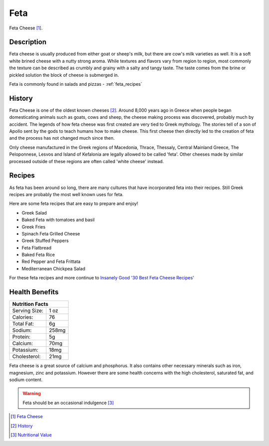 Feta
====

.. image:: /feta/feta.jpg

Feta Cheese [#f1]_.

Description
-----------

Feta cheese is usually produced from either goat or sheep's milk, but there are cow's milk
varieties as well. It is a soft white brined cheese with a nutty strong aroma. While textures and flavors
vary from region to region, most commonly the texture can be described as crumbly and grainy with a
salty and tangy taste. The taste comes from the brine or pickled solution the block of cheese
is submerged in.

Feta is commonly found in salads and pizzas - :ref:`feta_recipes`

History
-------

Feta Cheese is one of the oldest known cheeses [#f2]_. Around 8,000 years ago in Greece
when people began domesticating animals such as goats, cows and sheep, the cheese making process
was discovered, probably much by accident. The legends of how feta cheese was first created
are very tied to Greek mythology. The stories tell of a son of Apollo sent by the gods to
teach humans how to make cheese. This first cheese then directly led to the creation of feta
and the process has not changed much since then.

Only cheese manufactured in the Greek regions of Macedonia, Thrace, Thessaly, Central Mainland Greece,
The Peloponnese, Lesvos and Island of Kefalonia are legally allowed to be called 'feta'. Other cheeses
made by similar processed outside of these regions are often called 'white cheese' instead.


.. _feta_recipes:

Recipes
-------

As feta has been around so long, there are many cultures that have incorporated feta
into their recipes. Still Greek recipes are probably the most well known uses for feta.

Here are some feta recipes that are easy to prepare and enjoy!

- Greek Salad

- Baked Feta with tomatoes and basil

- Greek Fries

- Spinach Feta Grilled Cheese

- Greek Stuffed Peppers

- Feta Flatbread

- Baked Feta Rice

- Red Pepper and Feta Frittata

- Mediterranean Chickpea Salad


For these feta recipes and more continue to `Insanely Good '30 Best Feta Cheese Recipes' <https://insanelygoodrecipes.com/feta-cheese-recipes/>`_

Health Benefits
---------------


+--------------------------------+
| Nutrition Facts                |
+=================+==============+
| Serving Size:   |      1 oz    |
+-----------------+--------------+
| Calories:       |      76      |
+-----------------+--------------+
| Total Fat:      |      6g      |
+-----------------+--------------+
| Sodium:         |      258mg   |
+-----------------+--------------+
| Protein:        |      5g      |
+-----------------+--------------+
| Calcium:        |      70mg    |
+-----------------+--------------+
| Potassium:      |      18mg    |
+-----------------+--------------+
| Cholesterol:    |      21mg    |
+-----------------+--------------+


Feta cheese is a great source of calcium and phosphorus. It also contains other necessary minerals
such as iron, magnesium, zinc and potassium. However there are some health concerns
with the high cholesterol, saturated fat, and sodium content.

.. warning::
    Feta should be an occasional indulgence [#f3]_


.. [#f1] `Feta Cheese <https://cdn.shopify.com/s/files/1/2836/2982/products/feta-cheese-making-recipe-beginner_grande.jpg?v=1604199344>`_

.. [#f2] `History <http://www.realgreekfeta.gr/history-of-feta/>`_

.. [#f3] `Nutritional Value <http://www.realgreekfeta.gr/nutritional-value/>`_


